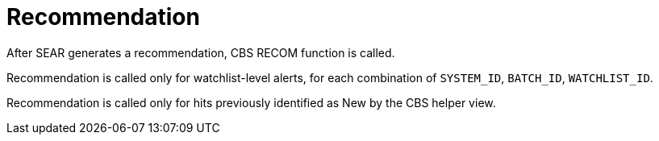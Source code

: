 = Recommendation

After SEAR generates a recommendation, CBS RECOM function is called.

Recommendation is called only for watchlist-level alerts, for each combination of  `SYSTEM_ID`, `BATCH_ID`, `WATCHLIST_ID`.

Recommendation is called only for hits previously identified as New by the CBS helper view.

